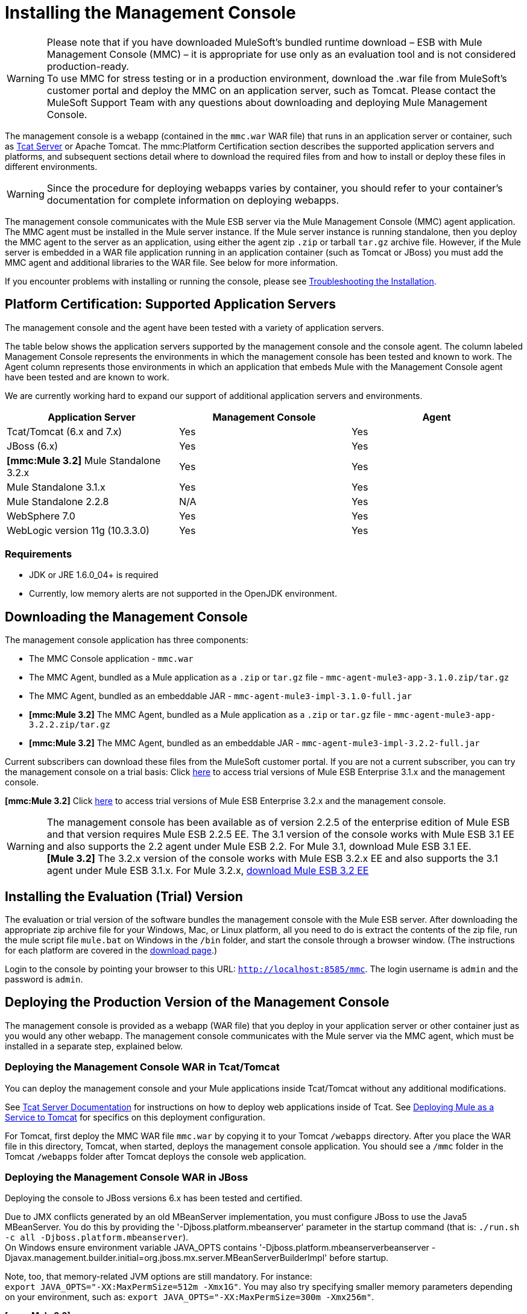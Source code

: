 = Installing the Management Console


[WARNING]
Please note that if you have downloaded MuleSoft's bundled runtime download – ESB with Mule Management Console (MMC) – it is appropriate for use only as an evaluation tool and is not considered production-ready. +
To use MMC for stress testing or in a production environment, download the .war file from MuleSoft's customer portal and deploy the MMC on an application server, such as Tomcat. Please contact the MuleSoft Support Team with any questions about downloading and deploying Mule Management Console.

The management console is a webapp (contained in the `mmc.war` WAR file) that runs in an application server or container, such as http://www.mulesoft.org/display/tcat/home[Tcat Server] or Apache Tomcat. The mmc:Platform Certification section describes the supported application servers and platforms, and subsequent sections detail where to download the required files from and how to install or deploy these files in different environments.

[WARNING]
Since the procedure for deploying webapps varies by container, you should refer to your container's documentation for complete information on deploying webapps.

The management console communicates with the Mule ESB server via the Mule Management Console (MMC) agent application. The MMC agent must be installed in the Mule server instance. If the Mule server instance is running standalone, then you deploy the MMC agent to the server as an application, using either the agent zip `.zip` or tarball `tar.gz` archive file. However, if the Mule server is embedded in a WAR file application running in an application container (such as Tomcat or JBoss) you must add the MMC agent and additional libraries to the WAR file. See below for more information.

If you encounter problems with installing or running the console, please see link:/mule-management-console/v/3.2/troubleshooting-tips[Troubleshooting the Installation].

== Platform Certification: Supported Application Servers

The management console and the agent have been tested with a variety of application servers.

The table below shows the application servers supported by the management console and the console agent. The column labeled Management Console represents the environments in which the management console has been tested and known to work. The Agent column represents those environments in which an application that embeds Mule with the Management Console agent have been tested and are known to work.

We are currently working hard to expand our support of additional application servers and environments.

[cols=",,",options="header",]
|===
|Application Server |Management Console |Agent
|Tcat/Tomcat (6.x and 7.x) |Yes |Yes
|JBoss (6.x) |Yes |Yes
|*[mmc:Mule 3.2]* Mule Standalone 3.2.x |Yes |Yes
|Mule Standalone 3.1.x |Yes |Yes
|Mule Standalone 2.2.8 |N/A |Yes
|WebSphere 7.0 |Yes |Yes
|WebLogic version 11g (10.3.3.0) |Yes |Yes
|===

=== Requirements

* JDK or JRE 1.6.0_04+ is required
* Currently, low memory alerts are not supported in the OpenJDK environment.

== Downloading the Management Console

The management console application has three components:

* The MMC Console application - `mmc.war`
* The MMC Agent, bundled as a Mule application as a `.zip` or `tar.gz` file - `mmc-agent-mule3-app-3.1.0.zip/tar.gz`
* The MMC Agent, bundled as an embeddable JAR - `mmc-agent-mule3-impl-3.1.0-full.jar`
* *[mmc:Mule 3.2]* The MMC Agent, bundled as a Mule application as a `.zip` or `tar.gz` file - `mmc-agent-mule3-app-3.2.2.zip/tar.gz`
* *[mmc:Mule 3.2]* The MMC Agent, bundled as an embeddable JAR - `mmc-agent-mule3-impl-3.2.2-full.jar`

Current subscribers can download these files from the MuleSoft customer portal. If you are not a current subscriber, you can try the management console on a trial basis: Click http://www.mulesoft.com/thank-you-downloading-mule-esb-enterprise-trial[here] to access trial versions of Mule ESB Enterprise 3.1.x and the management console.

*[mmc:Mule 3.2]* Click http://www.mulesoft.com/mule-esb-enterprise-trial-download-form[here] to access trial versions of Mule ESB Enterprise 3.2.x and the management console.

[WARNING]
The management console has been available as of version 2.2.5 of the enterprise edition of Mule ESB and that version requires Mule ESB 2.2.5 EE. The 3.1 version of the console works with Mule ESB 3.1 EE and also supports the 2.2 agent under Mule ESB 2.2. For Mule 3.1, download Mule ESB 3.1 EE. +
*[Mule 3.2]* The 3.2.x version of the console works with Mule ESB 3.2.x EE and also supports the 3.1 agent under Mule ESB 3.1.x. For Mule 3.2.x, http://www.mulesoft.com/mule-esb-open-source-esb#download[download Mule ESB 3.2 EE]

== Installing the Evaluation (Trial) Version

The evaluation or trial version of the software bundles the management console with the Mule ESB server. After downloading the appropriate zip archive file for your Windows, Mac, or Linux platform, all you need to do is extract the contents of the zip file, run the mule script file `mule.bat` on Windows in the `/bin` folder, and start the console through a browser window. (The instructions for each platform are covered in the http://www.mulesoft.com/thank-you-downloading-mule-esb-enterprise-trial[download page].)

Login to the console by pointing your browser to this URL: `http://localhost:8585/mmc`. The login username is `admin` and the password is `admin`.

== Deploying the Production Version of the Management Console

The management console is provided as a webapp (WAR file) that you deploy in your application server or other container just as you would any other webapp. The management console communicates with the Mule server via the MMC agent, which must be installed in a separate step, explained below.

=== Deploying the Management Console WAR in Tcat/Tomcat

You can deploy the management console and your Mule applications inside Tcat/Tomcat without any additional modifications.

See http://www.mulesoft.org/display/tcat/home[Tcat Server Documentation] for instructions on how to deploy web applications inside of Tcat. See link:/mule-user-guide/v/3.2/deploying-mule-as-a-service-to-tomcat[Deploying Mule as a Service to Tomcat] for specifics on this deployment configuration.

For Tomcat, first deploy the MMC WAR file `mmc.war` by copying it to your Tomcat `/webapps` directory. After you place the WAR file in this directory, Tomcat, when started, deploys the management console application. You should see a `/mmc` folder in the Tomcat `/webapps` folder after Tomcat deploys the console web application.

=== Deploying the Management Console WAR in JBoss

Deploying the console to JBoss versions 6.x has been tested and certified.

Due to JMX conflicts generated by an old MBeanServer implementation, you must configure JBoss to use the Java5 MBeanServer. You do this by providing the '-Djboss.platform.mbeanserver' parameter in the startup command (that is: `./run.sh -c all -Djboss.platform.mbeanserver`). +
On Windows ensure environment variable JAVA_OPTS contains '-Djboss.platform.mbeanserverbeanserver -Djavax.management.builder.initial=org.jboss.mx.server.MBeanServerBuilderImpl' before startup.

Note, too, that memory-related JVM options are still mandatory. For instance: +
`export JAVA_OPTS="-XX:MaxPermSize=512m -Xmx1G"`. You may also try specifying smaller memory parameters depending on your environment, such as: `export JAVA_OPTS="-XX:MaxPermSize=300m -Xmx256m"`.

*[mmc:Mule 3.2]* +
To successfully deploy the console to JBoss 6.x, you need to remove the `jboss-classloading.xml` file from the `<mmc_war>/WEB-INF` directory, where `<mmc_war>` is the directory where you installed the WAR file for the console. In addition, you need to remove the following files from JBoss:

* `common/lib/quartz.jar`
* `server/<your_profile>/deploy/quartz-ra.rar`, where `<your_profile>` is your server profile.

=== Deploying the Management Console WAR to WebSphere

Due to a bug in the IBM JDK, you must install the latest version (1.6 SR6) of the IBM JDK to run the management console.

The IBM Java 1.6 SR6 Patch requires the IBM Update Installer 7.0.0.9, which can be found http://www-01.ibm.com/support/docview.wss?uid=swg24020446[here]. You also need the IBM Java 1.6 SR6 patch, which can be found http://www-01.ibm.com/support/docview.wss?rs=180&uid=swg24024588[here]. Then, follow these steps:

. Extract the contents of the IBM Update Installer.
. Switch to the `./UpdateInstaller` directory.
. Execute `./install`.
. You are asked to enter the installation location of IBM WebSphere.
. You are then asked to enter the location of the IBM Java 1.6 SR6 `*.pak` file.
. Follow the remaining screens to install the patch.

=== Deploying the Management Console WAR to WebLogic

Be sure to increase the `PermGen` size, which you can do by using the following: +
`export USER_MEM_ARGS="-XX:PermSize=512m"`.

== Installing the MMC Console Agent

This section describes installing the management console agent in a Mule ESB server instance running as a standalone and in other environments.

=== Installing the Agent in a Standalone Mule Instance

You can install the management console agent in a standalone Mule ESB instance. To do so, you must copy the management console agent `.zip` or `tar.gz` file (in Mule 3.1.1, the `mmc-agent-mule3-app-3.1.0.zip/tar.gz` file) to the `apps` directory of each Mule ESB instance that you want to manage.

*[mmc:Mule 3.2]* The management console agent file is `mmc-agent-mule3-app-3.2.2.zip/tar.gz`.

Note that the management console agent lets the Mule ESB instance securely communicate with the console.

=== Installing the MMC Console Agent in Other Environments

You can also deploy the management console agent in a Mule ESB instance packaged as a webapp. You must ensure that the classpath for the Mule web application includes the management console agent JAR file and the necessary files required for any additional Mule modules. For a complete example, see link:/documentation-3.2/display/32X/Configuring+a+Mule+Webapp+with+the+MMC+Agent[configuring a Mule webapp with the MMC Agent].

For more information on running Mule as a webapp, see the following:

* link:/mule-user-guide/v/3.2/deploying-mule-to-jboss[Deploying Mule to JBoss]
* http://www.mulesoft.org/documentation/login.action?os_destination=%2Fdisplay%2FMULE3USER%2FDeploying%2BMule%2Bto%2BWebLogic[Deploying Mule to WebLogic]
* link:/mule-user-guide/v/3.2/deploying-mule-to-websphere[Deploying Mule to WebSphere]
* link:/mule-user-guide/v/3.2/deploying-mule-as-a-service-to-tomcat[Deploying Mule as a Service to Tomcat]

== Configuring the Management Console to Use an External Database

By default, the management console uses its own internal database. However, rather than the embedded database you can set up the console to use an external database (eg. Oracle, Postgre, etc.).

See link:/mule-management-console/v/3.2/configuring-the-management-console-to-use-an-external-database[Configuring the Management Console to Use an External Database] for instructions on how to set up the management console to use a standalone Oracle database.

== Configuring the Management Console Agent

You may want to configure a different default port for agent communication or a different server ID before running Mule. You might also want to do this in order to use a custom agent configuration.

You can change the agent configuration from that of the default URL, which is displayed when registering a new server instance. The agent configuration determines the bind port for the server instance. There are reasons for changing the agent URL, such as if you want to start multiple instances of Mule ESB within the same box and connect the console to these different instances or if you want to connect to remote server instances.

The console assumes a default bind port of 7777. When you start Mule from a command line, you can change the port to which the server binds. You specify the new port as a switch or option in the command setting, as follows: -M-Dmule.mmc.bind.port=PORT_NUMBER. Note that you specify the port number option after specifying the configuration file option in the command: -config YOUR_CONFIG_FILE.xml.

In addition, when you change the agent bind port to accommodate multiple Mule instances, you also must start Mule from the `bin` directory that corresponds to the particular Mule instance. For example, you might run a second instance of Mule as follows, where this second instance is installed at /opt/second_mule:

[source, code, linenums]
----
/opt/second_mule/bin/mule -config hello-config.xml -M-Dmule.mmc.bind.port=7773
----

For more information on this, see link:/documentation-3.2/display/32X/Configuring+the+Management+Console+Agent[Configuring the Management Console Agent].

== Starting the Management Console

To run the management console, make sure your container is running and the management console webapp has been deployed correctly. Then enter http://localhost:8080/mmc in your browser, where mmc is the name of the war file you deployed to the web server. If you see the login screen (see below), you installed correctly and are now running the console.

http://www.mulesoft.org/documentation-3.2/download/attachments/27623658/mmc-login.png[image:/documentation-3.2/download/thumbnails/27623658/mmc-login.png[image,title="MMC login"]]

If another app is using port 8080, you can change the port in your container's configuration (such as the `/conf/server.xml` file under your Tomcat home directory). If you want to run the management console remotely from another computer, enter the correct name (or ip address) of the host computer instead of localhost.

When you start the management console for the first time, you can log in with the user name "admin" and the password "admin".

link:/mule-management-console/v/3.2/architecture-of-the-management-console[<< Previous: *Architecture of the Management Console*]

link:/mule-management-console/v/3.2/how-to-run-the-management-console[Next: *How to Run the Management Console* >>]
